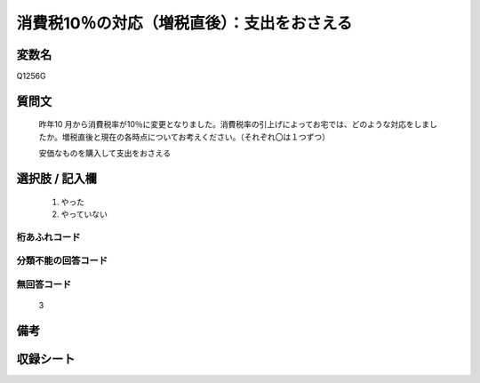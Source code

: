 .. title:: Q1256G
.. rst-class:: item

====================================================================================================
消費税10％の対応（増税直後）：支出をおさえる
====================================================================================================

.. rst-class:: varname

変数名
==================

Q1256G

.. rst-class:: question

質問文
==================


   昨年10 月から消費税率が10％に変更となりました。消費税率の引上げによってお宅では、どのような対応をしましたか。増税直後と現在の各時点についてお考えください。（それぞれ〇は１つずつ）


   安価なものを購入して支出をおさえる





.. rst-class:: answer

選択肢 / 記入欄
======================

  1. やった
  2. やっていない  



.. rst-class:: overflow

桁あふれコード
-------------------------------
  


.. rst-class:: not_classified

分類不能の回答コード
-------------------------------------
  


.. rst-class:: not_available

無回答コード
-------------------------------------
  3


.. rst-class:: bikou

備考
==================
 



.. rst-class:: include_sheet

収録シート
=======================================
.. hlist::
   :columns: 3
   
   
   * p28_3
   
   


.. index:: Q1256G
